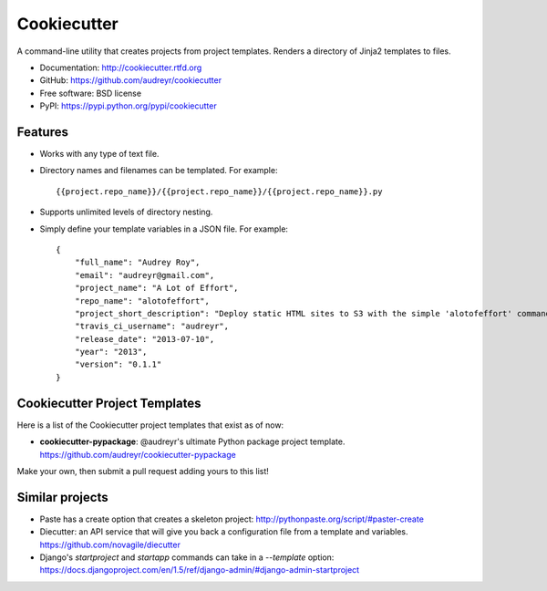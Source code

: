 =============
Cookiecutter
=============

A command-line utility that creates projects from project templates. Renders a
directory of Jinja2 templates to files.

* Documentation: http://cookiecutter.rtfd.org
* GitHub: https://github.com/audreyr/cookiecutter
* Free software: BSD license
* PyPI: https://pypi.python.org/pypi/cookiecutter

Features
--------

* Works with any type of text file.
* Directory names and filenames can be templated. For example::

    {{project.repo_name}}/{{project.repo_name}}/{{project.repo_name}}.py

* Supports unlimited levels of directory nesting.
* Simply define your template variables in a JSON file. For example::

    {
    	"full_name": "Audrey Roy",
    	"email": "audreyr@gmail.com",
    	"project_name": "A Lot of Effort",
    	"repo_name": "alotofeffort",
    	"project_short_description": "Deploy static HTML sites to S3 with the simple 'alotofeffort' command.",
    	"travis_ci_username": "audreyr",
    	"release_date": "2013-07-10",
    	"year": "2013",
    	"version": "0.1.1"
    }

Cookiecutter Project Templates
------------------------------

Here is a list of the Cookiecutter project templates that exist as of now:

* **cookiecutter-pypackage**: @audreyr's ultimate Python package project 
  template. https://github.com/audreyr/cookiecutter-pypackage

Make your own, then submit a pull request adding yours to this list!

Similar projects
----------------
    
* Paste has a create option that creates a skeleton project: 
  http://pythonpaste.org/script/#paster-create

* Diecutter: an API service that will give you back a configuration file from
  a template and variables. https://github.com/novagile/diecutter
  
* Django's `startproject` and `startapp` commands can take in a `--template`
  option: https://docs.djangoproject.com/en/1.5/ref/django-admin/#django-admin-startproject
